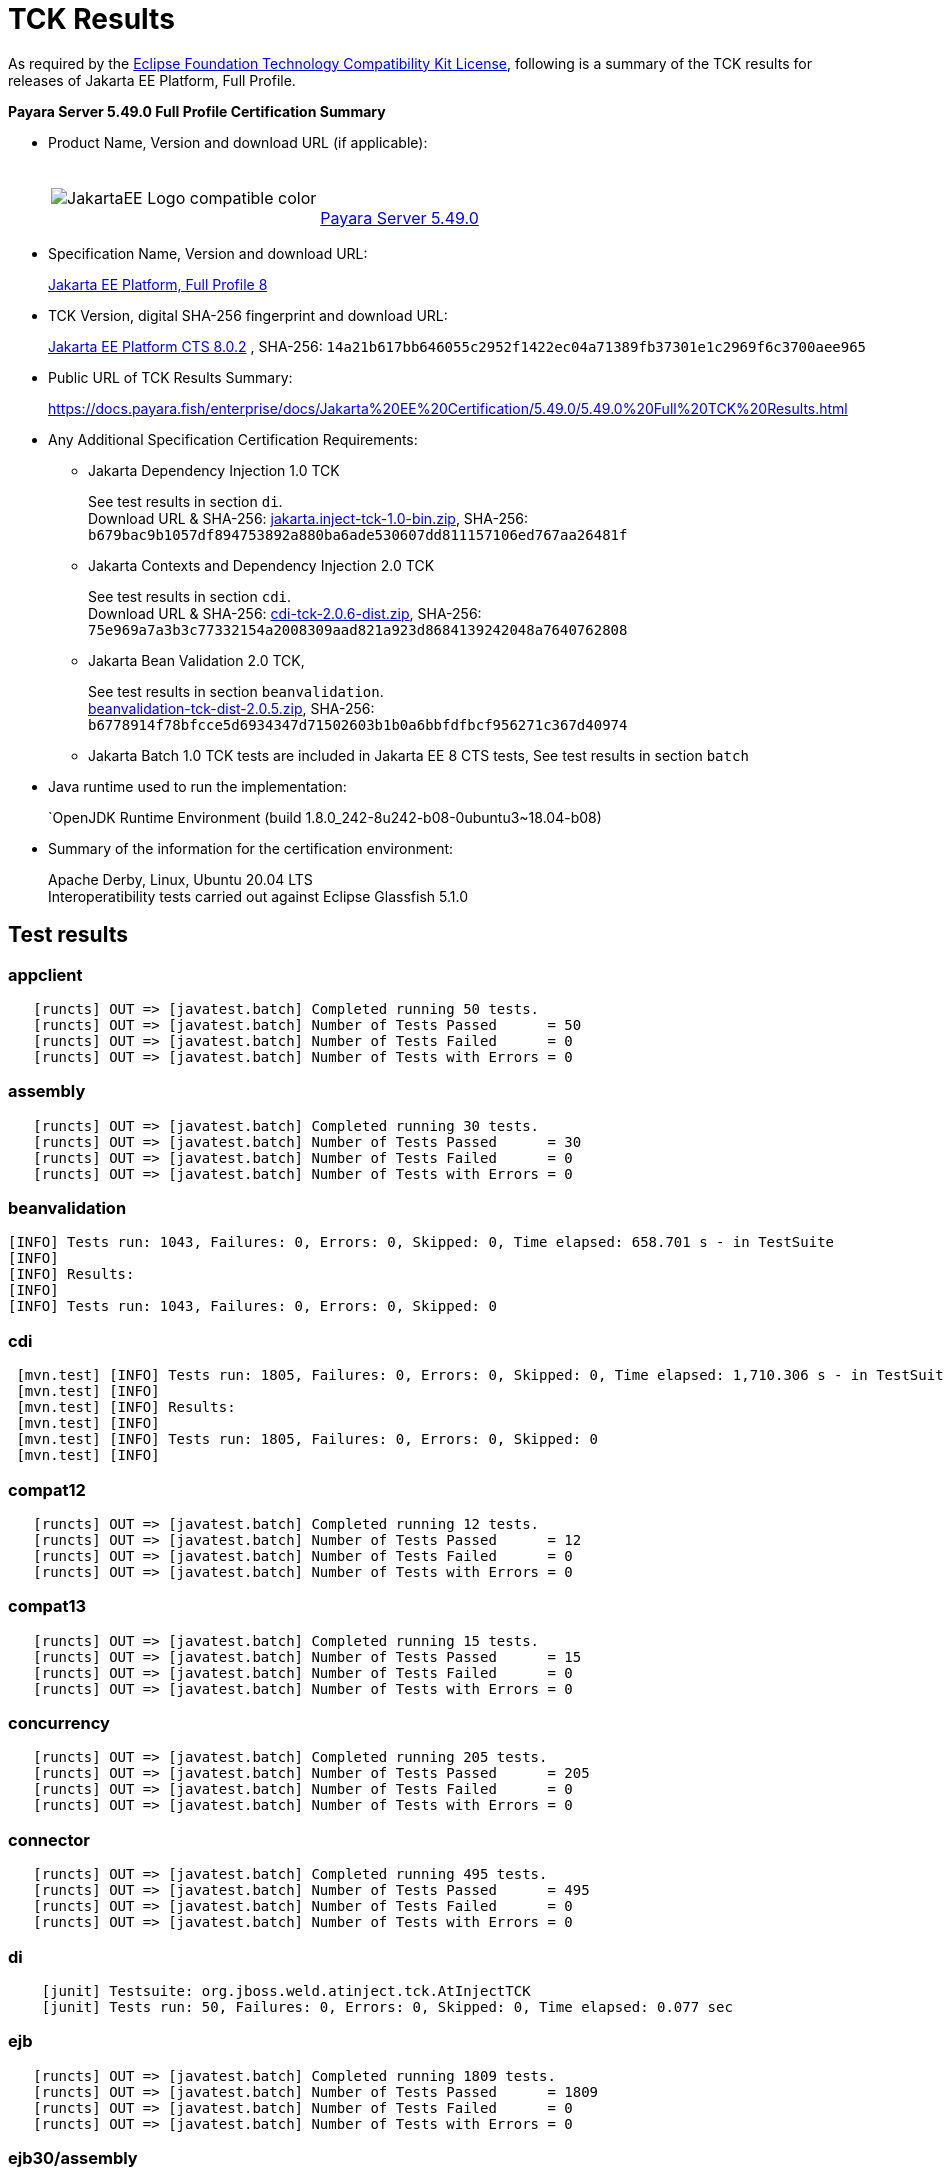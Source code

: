 [[tck-results]]
= TCK Results

As required by the https://www.eclipse.org/legal/tck.php[Eclipse Foundation Technology Compatibility Kit License], following is a summary of the TCK results for releases of Jakarta EE Platform, Full Profile.

**Payara Server 5.49.0 Full Profile Certification Summary**

- Product Name, Version and download URL (if applicable):
+
[cols="1,2",grid=none,frame=none]
|===
|image:JakartaEE_Logo_compatible-color.png[]
|
{empty} +
{empty} +
https://www.payara.fish/page/payara-enterprise-downloads/[Payara Server 5.49.0]
|===

- Specification Name, Version and download URL:
+
https://jakarta.ee/specifications/platform/8/[Jakarta EE Platform, Full Profile 8]
- TCK Version, digital SHA-256 fingerprint and download URL:
+
http://download.eclipse.org/jakartaee/platform/8/eclipse-jakartaeetck-8.0.2.zip[Jakarta EE Platform CTS 8.0.2]
, SHA-256: `14a21b617bb646055c2952f1422ec04a71389fb37301e1c2969f6c3700aee965`

- Public URL of TCK Results Summary:
+
https://docs.payara.fish/enterprise/docs/Jakarta%20EE%20Certification/5.49.0/5.49.0%20Full%20TCK%20Results.html

- Any Additional Specification Certification Requirements:

** Jakarta Dependency Injection 1.0 TCK
+
See test results in section `di`. +
Download URL & SHA-256:
https://download.eclipse.org/jakartaee/dependency-injection/1.0/jakarta.inject-tck-1.0-bin.zip[jakarta.inject-tck-1.0-bin.zip],
SHA-256: `b679bac9b1057df894753892a880ba6ade530607dd811157106ed767aa26481f`

** Jakarta Contexts and Dependency Injection 2.0 TCK
+
See test results in section `cdi`. +
Download URL & SHA-256:
https://download.eclipse.org/jakartaee/cdi/2.0/cdi-tck-2.0.6-dist.zip[cdi-tck-2.0.6-dist.zip],
SHA-256:  `75e969a7a3b3c77332154a2008309aad821a923d8684139242048a7640762808`
** Jakarta Bean Validation 2.0 TCK,
+
See test results in section `beanvalidation`. +
https://download.eclipse.org/jakartaee/bean-validation/2.0/beanvalidation-tck-dist-2.0.5.zip[beanvalidation-tck-dist-2.0.5.zip],
SHA-256: `b6778914f78bfcce5d6934347d71502603b1b0a6bbfdfbcf956271c367d40974`
** Jakarta Batch 1.0 TCK tests are included in Jakarta EE 8 CTS tests, See test results in section `batch`
- Java runtime used to run the implementation:
+
`OpenJDK Runtime Environment (build 1.8.0_242-8u242-b08-0ubuntu3~18.04-b08)
- Summary of the information for the certification environment:
+
Apache Derby, Linux, Ubuntu 20.04 LTS +
Interoperatibility tests carried out against Eclipse Glassfish 5.1.0

== Test results

### appclient

```
   [runcts] OUT => [javatest.batch] Completed running 50 tests.
   [runcts] OUT => [javatest.batch] Number of Tests Passed      = 50
   [runcts] OUT => [javatest.batch] Number of Tests Failed      = 0
   [runcts] OUT => [javatest.batch] Number of Tests with Errors = 0
```

### assembly

```
   [runcts] OUT => [javatest.batch] Completed running 30 tests.
   [runcts] OUT => [javatest.batch] Number of Tests Passed      = 30
   [runcts] OUT => [javatest.batch] Number of Tests Failed      = 0
   [runcts] OUT => [javatest.batch] Number of Tests with Errors = 0
```


### beanvalidation

```
[INFO] Tests run: 1043, Failures: 0, Errors: 0, Skipped: 0, Time elapsed: 658.701 s - in TestSuite
[INFO]
[INFO] Results:
[INFO]
[INFO] Tests run: 1043, Failures: 0, Errors: 0, Skipped: 0
```

### cdi

```
 [mvn.test] [INFO] Tests run: 1805, Failures: 0, Errors: 0, Skipped: 0, Time elapsed: 1,710.306 s - in TestSuite
 [mvn.test] [INFO]
 [mvn.test] [INFO] Results:
 [mvn.test] [INFO]
 [mvn.test] [INFO] Tests run: 1805, Failures: 0, Errors: 0, Skipped: 0
 [mvn.test] [INFO]
```

### compat12

```
   [runcts] OUT => [javatest.batch] Completed running 12 tests.
   [runcts] OUT => [javatest.batch] Number of Tests Passed      = 12
   [runcts] OUT => [javatest.batch] Number of Tests Failed      = 0
   [runcts] OUT => [javatest.batch] Number of Tests with Errors = 0
```

### compat13

```
   [runcts] OUT => [javatest.batch] Completed running 15 tests.
   [runcts] OUT => [javatest.batch] Number of Tests Passed      = 15
   [runcts] OUT => [javatest.batch] Number of Tests Failed      = 0
   [runcts] OUT => [javatest.batch] Number of Tests with Errors = 0
```

### concurrency

```
   [runcts] OUT => [javatest.batch] Completed running 205 tests.
   [runcts] OUT => [javatest.batch] Number of Tests Passed      = 205
   [runcts] OUT => [javatest.batch] Number of Tests Failed      = 0
   [runcts] OUT => [javatest.batch] Number of Tests with Errors = 0
```

### connector

```
   [runcts] OUT => [javatest.batch] Completed running 495 tests.
   [runcts] OUT => [javatest.batch] Number of Tests Passed      = 495
   [runcts] OUT => [javatest.batch] Number of Tests Failed      = 0
   [runcts] OUT => [javatest.batch] Number of Tests with Errors = 0
```

### di

```
    [junit] Testsuite: org.jboss.weld.atinject.tck.AtInjectTCK
    [junit] Tests run: 50, Failures: 0, Errors: 0, Skipped: 0, Time elapsed: 0.077 sec
```
### ejb

```
   [runcts] OUT => [javatest.batch] Completed running 1809 tests.
   [runcts] OUT => [javatest.batch] Number of Tests Passed      = 1809
   [runcts] OUT => [javatest.batch] Number of Tests Failed      = 0
   [runcts] OUT => [javatest.batch] Number of Tests with Errors = 0
```

### ejb30/assembly

```
   [runcts] OUT => [javatest.batch] Completed running 51 tests.
   [runcts] OUT => [javatest.batch] Number of Tests Passed      = 51
   [runcts] OUT => [javatest.batch] Number of Tests Failed      = 0
   [runcts] OUT => [javatest.batch] Number of Tests with Errors = 0
```

### ejb30/bb

```
   [runcts] OUT => [javatest.batch] Completed running 1200 tests.
   [runcts] OUT => [javatest.batch] Number of Tests Passed      = 1200
   [runcts] OUT => [javatest.batch] Number of Tests Failed      = 0
   [runcts] OUT => [javatest.batch] Number of Tests with Errors = 0
```

### ejb30/lite/appexception

```
   [runcts] OUT => [javatest.batch] Completed running 365 tests.
   [runcts] OUT => [javatest.batch] Number of Tests Passed      = 365
   [runcts] OUT => [javatest.batch] Number of Tests Failed      = 0
   [runcts] OUT => [javatest.batch] Number of Tests with Errors = 0
```

### ejb30/lite/async

```
   [runcts] OUT => [javatest.batch] Completed running 300 tests.
   [runcts] OUT => [javatest.batch] Number of Tests Passed      = 300
   [runcts] OUT => [javatest.batch] Number of Tests Failed      = 0
   [runcts] OUT => [javatest.batch] Number of Tests with Errors = 0
```

### ejb30/lite/basic

```
   [runcts] OUT => [javatest.batch] Completed running 105 tests.
   [runcts] OUT => [javatest.batch] Number of Tests Passed      = 105
   [runcts] OUT => [javatest.batch] Number of Tests Failed      = 0
   [runcts] OUT => [javatest.batch] Number of Tests with Errors = 0
```

### ejb30/lite/ejbcontext

```
   [runcts] OUT => [javatest.batch] Completed running 50 tests.
   [runcts] OUT => [javatest.batch] Number of Tests Passed      = 50
   [runcts] OUT => [javatest.batch] Number of Tests Failed      = 0
   [runcts] OUT => [javatest.batch] Number of Tests with Errors = 0
```

### ejb30/lite/enventry

```
   [runcts] OUT => [javatest.batch] Completed running 30 tests.
   [runcts] OUT => [javatest.batch] Number of Tests Passed      = 30
   [runcts] OUT => [javatest.batch] Number of Tests Failed      = 0
   [runcts] OUT => [javatest.batch] Number of Tests with Errors = 0
```

### ejb30/lite/interceptor

```
   [runcts] OUT => [javatest.batch] Completed running 175 tests.
   [runcts] OUT => [javatest.batch] Number of Tests Passed      = 175
   [runcts] OUT => [javatest.batch] Number of Tests Failed      = 0
   [runcts] OUT => [javatest.batch] Number of Tests with Errors = 0
```

### ejb30/lite/lookup

```
   [runcts] OUT => [javatest.batch] Completed running 30 tests.
   [runcts] OUT => [javatest.batch] Number of Tests Passed      = 30
   [runcts] OUT => [javatest.batch] Number of Tests Failed      = 0
   [runcts] OUT => [javatest.batch] Number of Tests with Errors = 0
```

### ejb30/lite/naming

```
   [runcts] OUT => [javatest.batch] Completed running 54 tests.
   [runcts] OUT => [javatest.batch] Number of Tests Passed      = 54
   [runcts] OUT => [javatest.batch] Number of Tests Failed      = 0
   [runcts] OUT => [javatest.batch] Number of Tests with Errors = 0
```

### ejb30/lite/nointerface

```
   [runcts] OUT => [javatest.batch] Completed running 60 tests.
   [runcts] OUT => [javatest.batch] Number of Tests Passed      = 60
   [runcts] OUT => [javatest.batch] Number of Tests Failed      = 0
   [runcts] OUT => [javatest.batch] Number of Tests with Errors = 0
```

### ejb30/lite/packaging

```
   [runcts] OUT => [javatest.batch] Completed running 211 tests.
   [runcts] OUT => [javatest.batch] Number of Tests Passed      = 211
   [runcts] OUT => [javatest.batch] Number of Tests Failed      = 0
   [runcts] OUT => [javatest.batch] Number of Tests with Errors = 0
```

### ejb30/lite/singleton

```
   [runcts] OUT => [javatest.batch] Completed running 230 tests.
   [runcts] OUT => [javatest.batch] Number of Tests Passed      = 230
   [runcts] OUT => [javatest.batch] Number of Tests Failed      = 0
   [runcts] OUT => [javatest.batch] Number of Tests with Errors = 0
```

### ejb30/lite/stateful

```
   [runcts] OUT => [javatest.batch] Completed running 129 tests.
   [runcts] OUT => [javatest.batch] Number of Tests Passed      = 129
   [runcts] OUT => [javatest.batch] Number of Tests Failed      = 0
   [runcts] OUT => [javatest.batch] Number of Tests with Errors = 0
```

### ejb30/lite/tx

```
   [runcts] OUT => [javatest.batch] Completed running 358 tests.
   [runcts] OUT => [javatest.batch] Number of Tests Passed      = 358
   [runcts] OUT => [javatest.batch] Number of Tests Failed      = 0
   [runcts] OUT => [javatest.batch] Number of Tests with Errors = 0
```

### ejb30/lite/view

```
   [runcts] OUT => [javatest.batch] Completed running 95 tests.
   [runcts] OUT => [javatest.batch] Number of Tests Passed      = 95
   [runcts] OUT => [javatest.batch] Number of Tests Failed      = 0
   [runcts] OUT => [javatest.batch] Number of Tests with Errors = 0
```

### ejb30/lite/xmloverride

```
   [runcts] OUT => [javatest.batch] Completed running 30 tests.
   [runcts] OUT => [javatest.batch] Number of Tests Passed      = 30
   [runcts] OUT => [javatest.batch] Number of Tests Failed      = 0
   [runcts] OUT => [javatest.batch] Number of Tests with Errors = 0
```

### ejb30/misc

```
   [runcts] OUT => [javatest.batch] Completed running 100 tests.
   [runcts] OUT => [javatest.batch] Number of Tests Passed      = 100
   [runcts] OUT => [javatest.batch] Number of Tests Failed      = 0
   [runcts] OUT => [javatest.batch] Number of Tests with Errors = 0
```

### ejb30/sec

```
   [runcts] OUT => [javatest.batch] Completed running 99 tests.
   [runcts] OUT => [javatest.batch] Number of Tests Passed      = 99
   [runcts] OUT => [javatest.batch] Number of Tests Failed      = 0
   [runcts] OUT => [javatest.batch] Number of Tests with Errors = 0
```

### ejb30/timer

```
   [runcts] OUT => [javatest.batch] Completed running 178 tests.
   [runcts] OUT => [javatest.batch] Number of Tests Passed      = 178
   [runcts] OUT => [javatest.batch] Number of Tests Failed      = 0
   [runcts] OUT => [javatest.batch] Number of Tests with Errors = 0
```

### ejb30/webservice

```
   [runcts] OUT => [javatest.batch] Completed running 3 tests.
   [runcts] OUT => [javatest.batch] Number of Tests Passed      = 3
   [runcts] OUT => [javatest.batch] Number of Tests Failed      = 0
   [runcts] OUT => [javatest.batch] Number of Tests with Errors = 0
```

### ejb30/zombie

```
   [runcts] OUT => [javatest.batch] Completed running 1 tests.
   [runcts] OUT => [javatest.batch] Number of Tests Passed      = 1
   [runcts] OUT => [javatest.batch] Number of Tests Failed      = 0
   [runcts] OUT => [javatest.batch] Number of Tests with Errors = 0
```

### ejb32

```
   [runcts] OUT => [javatest.batch] Completed running 825 tests.
   [runcts] OUT => [javatest.batch] Number of Tests Passed      = 825
   [runcts] OUT => [javatest.batch] Number of Tests Failed      = 0
   [runcts] OUT => [javatest.batch] Number of Tests with Errors = 0
```

### el

```
   [runcts] OUT => [javatest.batch] Completed running 667 tests.
   [runcts] OUT => [javatest.batch] Number of Tests Passed      = 667
   [runcts] OUT => [javatest.batch] Number of Tests Failed      = 0
   [runcts] OUT => [javatest.batch] Number of Tests with Errors = 0
```

### integration

```
   [runcts] OUT => [javatest.batch] Completed running 18 tests.
   [runcts] OUT => [javatest.batch] Number of Tests Passed      = 18
   [runcts] OUT => [javatest.batch] Number of Tests Failed      = 0
   [runcts] OUT => [javatest.batch] Number of Tests with Errors = 0
```

### interop forward

```
   [runcts] OUT => [javatest.batch] Completed running 428 tests.
   [runcts] OUT => [javatest.batch] Number of Tests Passed      = 428
   [runcts] OUT => [javatest.batch] Number of Tests Failed      = 0
   [runcts] OUT => [javatest.batch] Number of Tests with Errors = 0
```

### interop reverse

```
   [runcts] OUT => [javatest.batch] Completed running 392 tests.
   [runcts] OUT => [javatest.batch] Number of Tests Passed      = 392
   [runcts] OUT => [javatest.batch] Number of Tests Failed      = 0
   [runcts] OUT => [javatest.batch] Number of Tests with Errors = 0
```

### j2eetools

```
   [runcts] OUT => [javatest.batch] Completed running 134 tests.
   [runcts] OUT => [javatest.batch] Number of Tests Passed      = 134
   [runcts] OUT => [javatest.batch] Number of Tests Failed      = 0
   [runcts] OUT => [javatest.batch] Number of Tests with Errors = 0
```

### jacc

```
   [runcts] OUT => [javatest.batch] Completed running 40 tests.
   [runcts] OUT => [javatest.batch] Number of Tests Passed      = 40
   [runcts] OUT => [javatest.batch] Number of Tests Failed      = 0
   [runcts] OUT => [javatest.batch] Number of Tests with Errors = 0
```

### jaspic

```
   [runcts] OUT => [javatest.batch] Completed running 68 tests.
   [runcts] OUT => [javatest.batch] Number of Tests Passed      = 68
   [runcts] OUT => [javatest.batch] Number of Tests Failed      = 0
   [runcts] OUT => [javatest.batch] Number of Tests with Errors = 0
```

### javaee

```
   [runcts] OUT => [javatest.batch] Completed running 24 tests.
   [runcts] OUT => [javatest.batch] Number of Tests Passed      = 24
   [runcts] OUT => [javatest.batch] Number of Tests Failed      = 0
   [runcts] OUT => [javatest.batch] Number of Tests with Errors = 0
```

### javamail

```
   [runcts] OUT => [javatest.batch] Completed running 112 tests.
   [runcts] OUT => [javatest.batch] Number of Tests Passed      = 112
   [runcts] OUT => [javatest.batch] Number of Tests Failed      = 0
   [runcts] OUT => [javatest.batch] Number of Tests with Errors = 0
```

### jaxr

```
   [runcts] OUT => [javatest.batch] Completed running 1372 tests.
   [runcts] OUT => [javatest.batch] Number of Tests Passed      = 1372
   [runcts] OUT => [javatest.batch] Number of Tests Failed      = 0
   [runcts] OUT => [javatest.batch] Number of Tests with Errors = 0
```

### jaxrpc

```
   [runcts] OUT => [javatest.batch] Completed running 1478 tests.
   [runcts] OUT => [javatest.batch] Number of Tests Passed      = 1478
   [runcts] OUT => [javatest.batch] Number of Tests Failed      = 0
   [runcts] OUT => [javatest.batch] Number of Tests with Errors = 0
```

### jaxrs

```
   [runcts] OUT => [javatest.batch] Completed running 2803 tests.
   [runcts] OUT => [javatest.batch] Number of Tests Passed      = 2803
   [runcts] OUT => [javatest.batch] Number of Tests Failed      = 0
   [runcts] OUT => [javatest.batch] Number of Tests with Errors = 0
```

### jbatch

```
[javatest.batch] Completed running 322 tests.
[javatest.batch] Number of Tests Passed      = 321
[javatest.batch] Number of Tests Failed      = 1
[javatest.batch] Number of Tests with Errors = 0
[javatest.batch] Completed running 1 tests.
[javatest.batch] Number of Tests Passed      = 1
[javatest.batch] Number of Tests Failed      = 0
[javatest.batch] Number of Tests with Errors = 0
```

### jdbc_appclient

```
   [runcts] OUT => [javatest.batch] Completed running 1231 tests.
   [runcts] OUT => [javatest.batch] Number of Tests Passed      = 1231
   [runcts] OUT => [javatest.batch] Number of Tests Failed      = 0
   [runcts] OUT => [javatest.batch] Number of Tests with Errors = 0
```

### jdbc_ejb

```
   [runcts] OUT => [javatest.batch] Completed running 1231 tests.
   [runcts] OUT => [javatest.batch] Number of Tests Passed      = 1231
   [runcts] OUT => [javatest.batch] Number of Tests Failed      = 0
   [runcts] OUT => [javatest.batch] Number of Tests with Errors = 0
```

### jdbc_jsp

```
   [runcts] OUT => [javatest.batch] Completed running 1231 tests.
   [runcts] OUT => [javatest.batch] Number of Tests Passed      = 1231
   [runcts] OUT => [javatest.batch] Number of Tests Failed      = 0
   [runcts] OUT => [javatest.batch] Number of Tests with Errors = 0
```

### jdbc_servlet

```
   [runcts] OUT => [javatest.batch] Completed running 1231 tests.
   [runcts] OUT => [javatest.batch] Number of Tests Passed      = 1231
   [runcts] OUT => [javatest.batch] Number of Tests Failed      = 0
   [runcts] OUT => [javatest.batch] Number of Tests with Errors = 0
```

### jms/core

```
   [runcts] OUT => [javatest.batch] Completed running 2379 tests.
   [runcts] OUT => [javatest.batch] Number of Tests Passed      = 2379
   [runcts] OUT => [javatest.batch] Number of Tests Failed      = 0
   [runcts] OUT => [javatest.batch] Number of Tests with Errors = 0
```

### jms/core20

```
   [runcts] OUT => [javatest.batch] Completed running 852 tests.
   [runcts] OUT => [javatest.batch] Number of Tests Passed      = 852
   [runcts] OUT => [javatest.batch] Number of Tests Failed      = 0
   [runcts] OUT => [javatest.batch] Number of Tests with Errors = 0
```

### jms/ee

```
   [runcts] OUT => [javatest.batch] Completed running 207 tests.
   [runcts] OUT => [javatest.batch] Number of Tests Passed      = 207
   [runcts] OUT => [javatest.batch] Number of Tests Failed      = 0
   [runcts] OUT => [javatest.batch] Number of Tests with Errors = 0
```

### jms/ee20

```
   [runcts] OUT => [javatest.batch] Completed running 72 tests.
   [runcts] OUT => [javatest.batch] Number of Tests Passed      = 72
   [runcts] OUT => [javatest.batch] Number of Tests Failed      = 0
   [runcts] OUT => [javatest.batch] Number of Tests with Errors = 0
```

### jpa_appmanaged

```
   [runcts] OUT => [javatest.batch] Completed running 1733 tests.
   [runcts] OUT => [javatest.batch] Number of Tests Passed      = 1733
   [runcts] OUT => [javatest.batch] Number of Tests Failed      = 0
   [runcts] OUT => [javatest.batch] Number of Tests with Errors = 0
```

### jpa_appmanagedNoTx

```
   [runcts] OUT => [javatest.batch] Completed running 1873 tests.
   [runcts] OUT => [javatest.batch] Number of Tests Passed      = 1873
   [runcts] OUT => [javatest.batch] Number of Tests Failed      = 0
   [runcts] OUT => [javatest.batch] Number of Tests with Errors = 0
```

### jpa_pmservlet

```
   [runcts] OUT => [javatest.batch] Completed running 1881 tests.
   [runcts] OUT => [javatest.batch] Number of Tests Passed      = 1881
   [runcts] OUT => [javatest.batch] Number of Tests Failed      = 0
   [runcts] OUT => [javatest.batch] Number of Tests with Errors = 0
```

### jpa_puservlet

```
   [runcts] OUT => [javatest.batch] Completed running 1871 tests.
   [runcts] OUT => [javatest.batch] Number of Tests Passed      = 1871
   [runcts] OUT => [javatest.batch] Number of Tests Failed      = 0
   [runcts] OUT => [javatest.batch] Number of Tests with Errors = 0
```

### jpa_stateful3

```
   [runcts] OUT => [javatest.batch] Completed running 1733 tests.
   [runcts] OUT => [javatest.batch] Number of Tests Passed      = 1733
   [runcts] OUT => [javatest.batch] Number of Tests Failed      = 0
   [runcts] OUT => [javatest.batch] Number of Tests with Errors = 0
```

### jpa_stateless3

```
   [runcts] OUT => [javatest.batch] Completed running 1883 tests.
   [runcts] OUT => [javatest.batch] Number of Tests Passed      = 1883
   [runcts] OUT => [javatest.batch] Number of Tests Failed      = 0
   [runcts] OUT => [javatest.batch] Number of Tests with Errors = 0
```

### jsf

```
   [runcts] OUT => [javatest.batch] Completed running 5526 tests.
   [runcts] OUT => [javatest.batch] Number of Tests Passed      = 5526
   [runcts] OUT => [javatest.batch] Number of Tests Failed      = 0
   [runcts] OUT => [javatest.batch] Number of Tests with Errors = 0
```

### jsonb

```
   [runcts] OUT => [javatest.batch] Completed running 1062 tests.
   [runcts] OUT => [javatest.batch] Number of Tests Passed      = 1062
   [runcts] OUT => [javatest.batch] Number of Tests Failed      = 0
   [runcts] OUT => [javatest.batch] Number of Tests with Errors = 0
```

### jsonp

```
   [runcts] OUT => [javatest.batch] Completed running 744 tests.
   [runcts] OUT => [javatest.batch] Number of Tests Passed      = 744
   [runcts] OUT => [javatest.batch] Number of Tests Failed      = 0
   [runcts] OUT => [javatest.batch] Number of Tests with Errors = 0
```

### jsp

```
   [runcts] OUT => [javatest.batch] Completed running 731 tests.
   [runcts] OUT => [javatest.batch] Number of Tests Passed      = 731
   [runcts] OUT => [javatest.batch] Number of Tests Failed      = 0
   [runcts] OUT => [javatest.batch] Number of Tests with Errors = 0
```

### jstl

```
   [runcts] OUT => [javatest.batch] Completed running 541 tests.
   [runcts] OUT => [javatest.batch] Number of Tests Passed      = 541
   [runcts] OUT => [javatest.batch] Number of Tests Failed      = 0
   [runcts] OUT => [javatest.batch] Number of Tests with Errors = 0
```

### jta

```
   [runcts] OUT => [javatest.batch] Completed running 195 tests.
   [runcts] OUT => [javatest.batch] Number of Tests Passed      = 195
   [runcts] OUT => [javatest.batch] Number of Tests Failed      = 0
   [runcts] OUT => [javatest.batch] Number of Tests with Errors = 0
```

### rmiiiop

```
   [runcts] OUT => [javatest.batch] Completed running 129 tests.
   [runcts] OUT => [javatest.batch] Number of Tests Passed      = 129
   [runcts] OUT => [javatest.batch] Number of Tests Failed      = 0
   [runcts] OUT => [javatest.batch] Number of Tests with Errors = 0
```

### samples

```
   [runcts] OUT => [javatest.batch] Completed running 13 tests.
   [runcts] OUT => [javatest.batch] Number of Tests Passed      = 13
   [runcts] OUT => [javatest.batch] Number of Tests Failed      = 0
   [runcts] OUT => [javatest.batch] Number of Tests with Errors = 0
```

### securityapi

```
   [runcts] OUT => [javatest.batch] Completed running 83 tests.
   [runcts] OUT => [javatest.batch] Number of Tests Passed      = 83
   [runcts] OUT => [javatest.batch] Number of Tests Failed      = 0
   [runcts] OUT => [javatest.batch] Number of Tests with Errors = 0
```

### servlet

```
   [runcts] OUT => [javatest.batch] Completed running 1746 tests.
   [runcts] OUT => [javatest.batch] Number of Tests Passed      = 1746
   [runcts] OUT => [javatest.batch] Number of Tests Failed      = 0
   [runcts] OUT => [javatest.batch] Number of Tests with Errors = 0
```

### signaturetest/javaee

```
   [runcts] OUT => [javatest.batch] Completed running 5 tests.
   [runcts] OUT => [javatest.batch] Number of Tests Passed      = 5
   [runcts] OUT => [javatest.batch] Number of Tests Failed      = 0
   [runcts] OUT => [javatest.batch] Number of Tests with Errors = 0
```

### webservices

```
   [runcts] OUT => [javatest.batch] Completed running 507 tests.
   [runcts] OUT => [javatest.batch] Number of Tests Passed      = 507
   [runcts] OUT => [javatest.batch] Number of Tests Failed      = 0
   [runcts] OUT => [javatest.batch] Number of Tests with Errors = 0
```

### webservices12

```
   [runcts] OUT => [javatest.batch] Completed running 242 tests.
   [runcts] OUT => [javatest.batch] Number of Tests Passed      = 242
   [runcts] OUT => [javatest.batch] Number of Tests Failed      = 0
   [runcts] OUT => [javatest.batch] Number of Tests with Errors = 0
```

### webservices13

```
   [runcts] OUT => [javatest.batch] Completed running 53 tests.
   [runcts] OUT => [javatest.batch] Number of Tests Passed      = 53
   [runcts] OUT => [javatest.batch] Number of Tests Failed      = 0
   [runcts] OUT => [javatest.batch] Number of Tests with Errors = 0
```

### websocket

```
   [runcts] OUT => [javatest.batch] Completed running 745 tests.
   [runcts] OUT => [javatest.batch] Number of Tests Passed      = 745
   [runcts] OUT => [javatest.batch] Number of Tests Failed      = 0
   [runcts] OUT => [javatest.batch] Number of Tests with Errors = 0
```

### xa

```
   [runcts] OUT => [javatest.batch] Completed running 66 tests.
   [runcts] OUT => [javatest.batch] Number of Tests Passed      = 66
   [runcts] OUT => [javatest.batch] Number of Tests Failed      = 0
   [runcts] OUT => [javatest.batch] Number of Tests with Errors = 0
```

